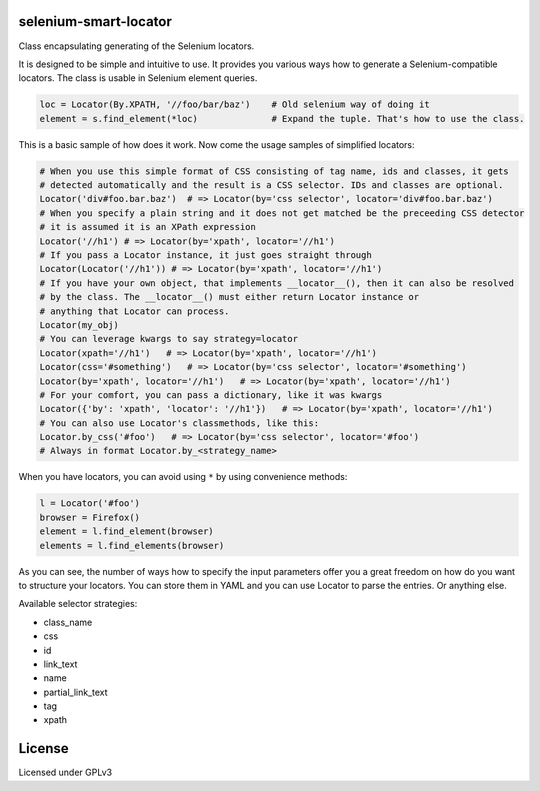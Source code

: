 selenium-smart-locator
======================

|Build Status| |Coverage Status| |Code Health|

Class encapsulating generating of the Selenium locators.

It is designed to be simple and intuitive to use. It provides you various ways how to generate a
Selenium-compatible locators. The class is usable in Selenium element queries.

.. code-block:: python

    loc = Locator(By.XPATH, '//foo/bar/baz')    # Old selenium way of doing it
    element = s.find_element(*loc)              # Expand the tuple. That's how to use the class.

This is a basic sample of how does it work. Now come the usage samples of simplified locators:

.. code-block:: python

    # When you use this simple format of CSS consisting of tag name, ids and classes, it gets
    # detected automatically and the result is a CSS selector. IDs and classes are optional.
    Locator('div#foo.bar.baz')  # => Locator(by='css selector', locator='div#foo.bar.baz')
    # When you specify a plain string and it does not get matched be the preceeding CSS detector
    # it is assumed it is an XPath expression
    Locator('//h1') # => Locator(by='xpath', locator='//h1')
    # If you pass a Locator instance, it just goes straight through
    Locator(Locator('//h1')) # => Locator(by='xpath', locator='//h1')
    # If you have your own object, that implements __locator__(), then it can also be resolved
    # by the class. The __locator__() must either return Locator instance or
    # anything that Locator can process.
    Locator(my_obj)
    # You can leverage kwargs to say strategy=locator
    Locator(xpath='//h1')   # => Locator(by='xpath', locator='//h1')
    Locator(css='#something')   # => Locator(by='css selector', locator='#something')
    Locator(by='xpath', locator='//h1')   # => Locator(by='xpath', locator='//h1')
    # For your comfort, you can pass a dictionary, like it was kwargs
    Locator({'by': 'xpath', 'locator': '//h1'})   # => Locator(by='xpath', locator='//h1')
    # You can also use Locator's classmethods, like this:
    Locator.by_css('#foo')   # => Locator(by='css selector', locator='#foo')
    # Always in format Locator.by_<strategy_name>

When you have locators, you can avoid using ``*`` by using convenience methods:

.. code-block:: python

    l = Locator('#foo')
    browser = Firefox()
    element = l.find_element(browser)
    elements = l.find_elements(browser)

As you can see, the number of ways how to specify the input parameters offer you a great freedom
on how do you want to structure your locators. You can store them in YAML and you can use
Locator to parse the entries. Or anything else.

Available selector strategies:

* class_name
* css
* id
* link_text
* name
* partial_link_text
* tag
* xpath


License
=======

Licensed under GPLv3

.. |Build Status| image:: https://travis-ci.org/mfalesni/selenium-smart-locator.svg
   :target: https://travis-ci.org/mfalesni/selenium-smart-locator
.. |Coverage Status| image:: https://coveralls.io/repos/mfalesni/selenium-smart-locator/badge.svg
   :target: https://coveralls.io/r/mfalesni/selenium-smart-locator
.. |Code Health| image:: https://landscape.io/github/mfalesni/selenium-smart-locator/master/landscape.svg?style=flat
   :target: https://landscape.io/github/mfalesni/selenium-smart-locator/master
   :alt: Code Health
